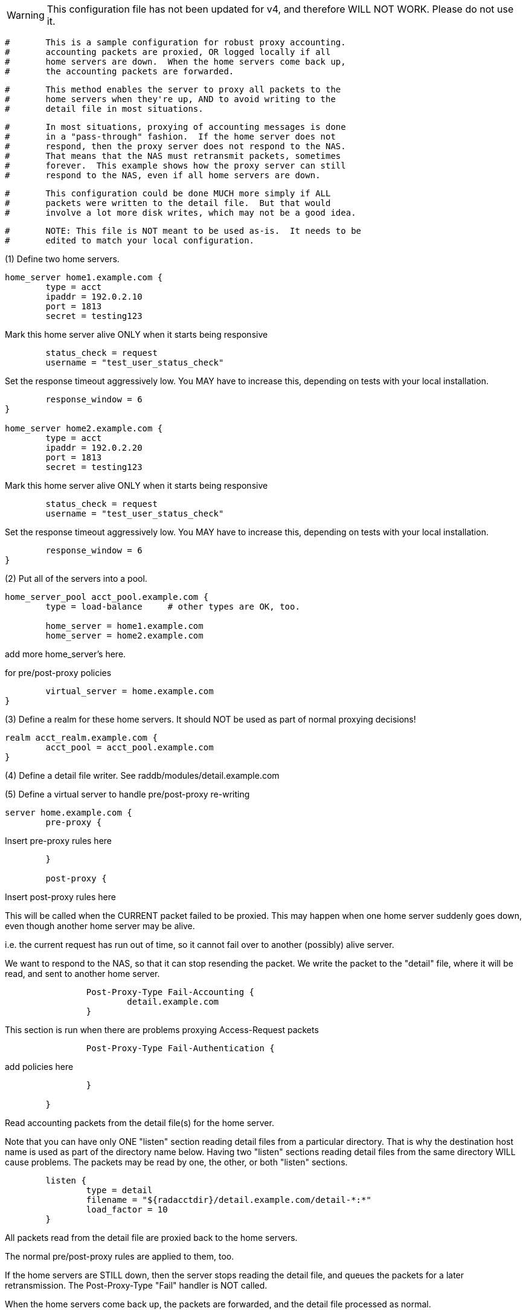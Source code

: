 
WARNING: This configuration file has not been updated for v4,
          and therefore WILL NOT WORK.  Please do not use it.

```
#	This is a sample configuration for robust proxy accounting.
#	accounting packets are proxied, OR logged locally if all
#	home servers are down.  When the home servers come back up,
#	the accounting packets are forwarded.
```

```
#	This method enables the server to proxy all packets to the
#	home servers when they're up, AND to avoid writing to the
#	detail file in most situations.
```

```
#	In most situations, proxying of accounting messages is done
#	in a "pass-through" fashion.  If the home server does not
#	respond, then the proxy server does not respond to the NAS.
#	That means that the NAS must retransmit packets, sometimes
#	forever.  This example shows how the proxy server can still
#	respond to the NAS, even if all home servers are down.
```

```
#	This configuration could be done MUCH more simply if ALL
#	packets were written to the detail file.  But that would
#	involve a lot more disk writes, which may not be a good idea.
```

```
#	NOTE: This file is NOT meant to be used as-is.  It needs to be
#	edited to match your local configuration.
```



(1) Define two home servers.
```
home_server home1.example.com {
	type = acct
	ipaddr = 192.0.2.10
	port = 1813
	secret = testing123

```
Mark this home server alive ONLY when it starts being responsive
```
	status_check = request
	username = "test_user_status_check"

```
Set the response timeout aggressively low.
You MAY have to increase this, depending on tests with
your local installation.
```
	response_window = 6
}

home_server home2.example.com {
	type = acct
	ipaddr = 192.0.2.20
	port = 1813
	secret = testing123

```
Mark this home server alive ONLY when it starts being responsive
```
	status_check = request
	username = "test_user_status_check"

```
Set the response timeout aggressively low.
You MAY have to increase this, depending on tests with
your local installation.
```
	response_window = 6
}

```
(2) Put all of the servers into a pool.
```
home_server_pool acct_pool.example.com {
	type = load-balance	# other types are OK, too.

	home_server = home1.example.com
	home_server = home2.example.com
```
add more home_server's here.

for pre/post-proxy policies
```
	virtual_server = home.example.com
}

```
(3) Define a realm for these home servers.
It should NOT be used as part of normal proxying decisions!
```
realm acct_realm.example.com {
	acct_pool = acct_pool.example.com
}

```
(4) Define a detail file writer.
 See raddb/modules/detail.example.com

(5) Define a virtual server to handle pre/post-proxy re-writing
```
server home.example.com {
	pre-proxy {
```
Insert pre-proxy rules here
```
	}

	post-proxy {
```
Insert post-proxy rules here

This will be called when the CURRENT packet failed
to be proxied.  This may happen when one home server
suddenly goes down, even though another home server
may be alive.

i.e. the current request has run out of time, so it
cannot fail over to another (possibly) alive server.

We want to respond to the NAS, so that it can stop
resending the packet.  We write the packet to the
"detail" file, where it will be read, and sent to
another home server.

```
		Post-Proxy-Type Fail-Accounting {
			detail.example.com
		}

```

This section is run when there are problems
proxying Access-Request packets

```
		Post-Proxy-Type Fail-Authentication {
```
add policies here
```
		}

	}

```
Read accounting packets from the detail file(s) for
the home server.

Note that you can have only ONE "listen" section reading
detail files from a particular directory.  That is why the
destination host name is used as part of the directory name
below.  Having two "listen" sections reading detail files
from the same directory WILL cause problems.  The packets
may be read by one, the other, or both "listen" sections.
```
	listen {
		type = detail
		filename = "${radacctdir}/detail.example.com/detail-*:*"
		load_factor = 10
	}

```
All packets read from the detail file are proxied back to
the home servers.

The normal pre/post-proxy rules are applied to them, too.

If the home servers are STILL down, then the server stops
reading the detail file, and queues the packets for a later
retransmission.  The Post-Proxy-Type "Fail" handler is NOT
called.

When the home servers come back up, the packets are forwarded,
and the detail file processed as normal.
```
	recv Accounting-Request {
```
You may want accounting policies here...

```
		control.Proxy-To-Realm := "acct_realm.example.com"
	}

}
```

== Default Configuration

```
```
